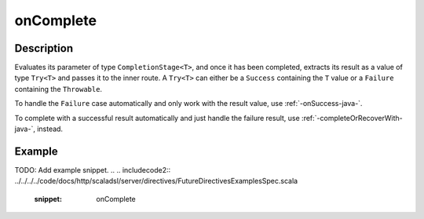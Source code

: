 .. _-onComplete-java-:

onComplete
==========

Description
-----------
Evaluates its parameter of type ``CompletionStage<T>``, and once it has been completed, extracts its
result as a value of type ``Try<T>`` and passes it to the inner route. A ``Try<T>`` can either be a ``Success`` containing
the ``T`` value or a ``Failure`` containing the ``Throwable``.

To handle the ``Failure`` case automatically and only work with the result value, use :ref:`-onSuccess-java-`.

To complete with a successful result automatically and just handle the failure result, use :ref:`-completeOrRecoverWith-java-`, instead.

Example
-------
TODO: Add example snippet.
.. 
.. includecode2:: ../../../../code/docs/http/scaladsl/server/directives/FutureDirectivesExamplesSpec.scala
   :snippet: onComplete
